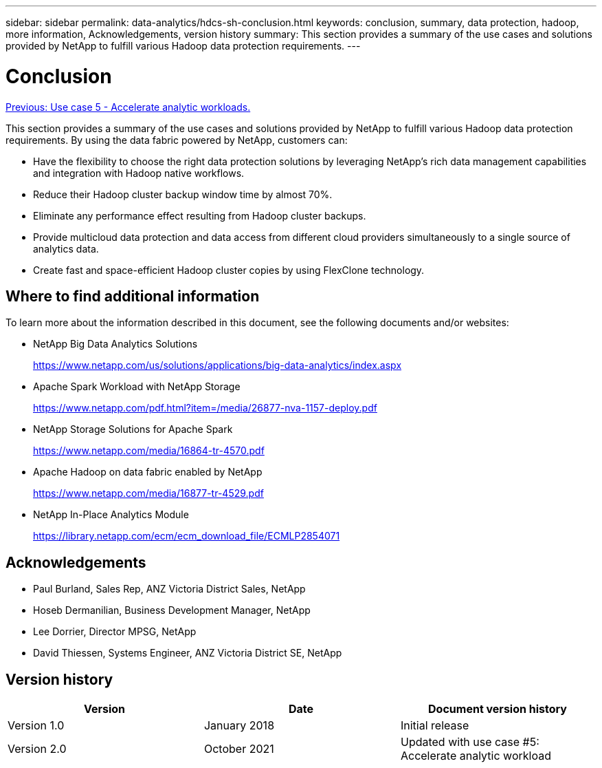 ---
sidebar: sidebar
permalink: data-analytics/hdcs-sh-conclusion.html
keywords: conclusion, summary, data protection, hadoop, more information, Acknowledgements, version history
summary: This section provides a summary of the use cases and solutions provided by NetApp to fulfill various Hadoop data protection requirements.
---

= Conclusion
:hardbreaks:
:nofooter:
:icons: font
:linkattrs:
:imagesdir: ./../media/

//
// This file was created with NDAC Version 2.0 (August 17, 2020)
//
// 2021-10-28 12:57:46.914153
//

link:hdcs-sh-use-case-5--accelerate-analytic-workloads.html[Previous: Use case 5 - Accelerate analytic workloads.]

[.lead]
This section provides a summary of the use cases and solutions provided by NetApp to fulfill various Hadoop data protection requirements. By using the data fabric powered by NetApp, customers can:

* Have the flexibility to choose the right data protection solutions by leveraging NetApp’s rich data management capabilities and integration with Hadoop native workflows.
* Reduce their Hadoop cluster backup window time by almost 70%.
* Eliminate any performance effect resulting from Hadoop cluster backups.
* Provide multicloud data protection and data access from different cloud providers simultaneously to a single source of analytics data.
* Create fast and space-efficient Hadoop cluster copies by using FlexClone technology.

== Where to find additional information

To learn more about the information described in this document, see the following documents and/or websites:

* NetApp Big Data Analytics Solutions
+
https://www.netapp.com/us/solutions/applications/big-data-analytics/index.aspx[https://www.netapp.com/us/solutions/applications/big-data-analytics/index.aspx^]

* Apache Spark Workload with NetApp Storage
+
https://www.netapp.com/pdf.html?item=/media/26877-nva-1157-deploy.pdf[https://www.netapp.com/pdf.html?item=/media/26877-nva-1157-deploy.pdf^]

* NetApp Storage Solutions for Apache Spark
+
https://www.netapp.com/media/16864-tr-4570.pdf[https://www.netapp.com/media/16864-tr-4570.pdf^]

* Apache Hadoop on data fabric enabled by NetApp
+
https://www.netapp.com/media/16877-tr-4529.pdf[https://www.netapp.com/media/16877-tr-4529.pdf^]

* NetApp In-Place Analytics Module
+
https://library.netapp.com/ecm/ecm_download_file/ECMLP2854071[https://library.netapp.com/ecm/ecm_download_file/ECMLP2854071^]

== Acknowledgements

* Paul Burland, Sales Rep, ANZ Victoria District Sales, NetApp
* Hoseb Dermanilian, Business Development Manager, NetApp
* Lee Dorrier, Director MPSG, NetApp
* David Thiessen, Systems Engineer, ANZ Victoria District SE, NetApp

== Version history

|===
|Version |Date |Document version history

|Version 1.0
|January 2018
|Initial release
|Version 2.0
|October 2021
|Updated with use case #5: Accelerate analytic workload
|===
